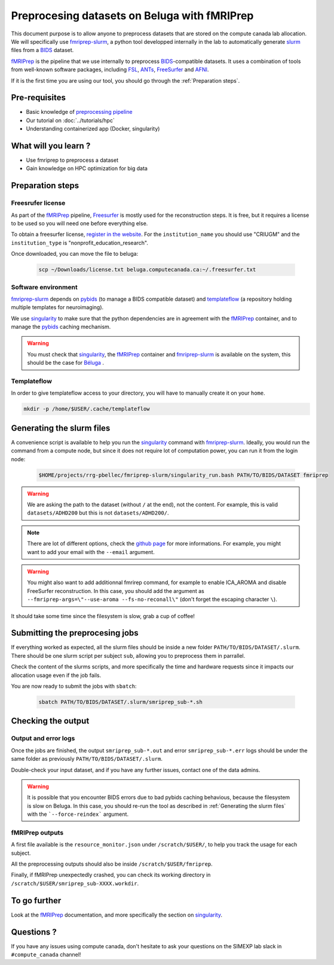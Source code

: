 Preprocesing datasets on Beluga with fMRIPrep
=============================================
This document purpose is to allow anyone to preprocess datasets that are stored on the compute canada lab allocation.
We will specifically use `fmriprep-slurm <https://github.com/SIMEXP/fmriprep-slurm>`_, a python tool developped internally in the lab to automatically
generate `slurm <https://slurm.schedmd.com/sbatch.html>`_ files from a `BIDS <https://bids-specification.readthedocs.io/en/stable/>`_ dataset.

`fMRIPrep <https://fmriprep.org/en/stable/>`_ is the pipeline that we use internally to preprocess 
`BIDS <https://bids-specification.readthedocs.io/en/stable/>`__-compatible datasets.
It uses a combination of tools from well-known software packages, 
including `FSL <https://fsl.fmrib.ox.ac.uk/fsl/fslwiki/>`_, 
`ANTs <https://stnava.github.io/ANTs/>`_, `FreeSurfer <https://surfer.nmr.mgh.harvard.edu/>`_ and `AFNI <https://afni.nimh.nih.gov/>`_.

If it is the first time you are using our tool, you should go through the :ref:`Preparation steps`.

Pre-requisites
::::::::::::::
* Basic knowledge of `preprocessing pipeline <https://fsl.fmrib.ox.ac.uk/fslcourse/online_materials.html#Prep>`_
* Our tutorial on :doc:`../tutorials/hpc`
* Understanding containerized app (Docker, singularity)

What will you learn ?
:::::::::::::::::::::
* Use fmriprep to preprocess a dataset
* Gain knowledge on HPC optimization for big data

Preparation steps
:::::::::::::::::

Freesrufer license
------------------
As part of the `fMRIPrep <https://fmriprep.org/en/stable/>`_ pipeline, `Freesurfer <https://surfer.nmr.mgh.harvard.edu/fswiki>`__ 
is mostly used for the reconstruction steps.
It is free, but it requires a license to be used so you will need one before everything else.

To obtain a freesurfer license, `register in the website <https://surfer.nmr.mgh.harvard.edu/registration.html>`_.
For the ``institution_name`` you should use "CRIUGM" and the ``institution_type``  is "nonprofit_education_research".

Once downloaded, you can move the file to beluga:

    .. code:: bash

        scp ~/Downloads/license.txt beluga.computecanada.ca:~/.freesurfer.txt

Software environment
--------------------

`fmriprep-slurm <https://github.com/SIMEXP/fmriprep-slurm>`_ depends on `pybids <https://bids-standard.github.io/pybids/>`_ 
(to manage a BIDS compatible dataset)
and `templateflow <https://www.templateflow.org/python-client/0.5.0rc1/api/templateflow.api.html>`_
(a repository holding multiple templates for neuroimaging).

We use `singularity <https://singularity.lbl.gov/>`_ to make sure that the python dependencies are in agreement
with the `fMRIPrep <https://fmriprep.org/en/stable/>`_ container, and to manage the 
`pybids <https://github.com/bids-standard/pybids>`__ caching mechanism.

.. warning::
    You must check that `singularity <https://singularity.lbl.gov/>`__, the `fMRIPrep <https://fmriprep.org/en/stable/>`__
    container and `fmriprep-slurm <https://github.com/SIMEXP/fmriprep-slurm>`_ is available on the system, 
    this should be the case for `Béluga <https://docs.computecanada.ca/wiki/B%C3%A9luga/en>`_ .

Templateflow
------------

In order to give templateflow access to your directory, you will have to manually create it on your ``home``.

.. code:: bash

    mkdir -p /home/$USER/.cache/templateflow

Generating the slurm files
::::::::::::::::::::::::::
A convenience script is available to help you run the `singularity <https://singularity.lbl.gov/>`__ command 
with `fmriprep-slurm <https://github.com/SIMEXP/fmriprep-slurm>`_.
Ideally, you would run the command from a compute node, 
but since it does not require lot of computation power, you can run it from the login node:

    .. code:: bash

        $HOME/projects/rrg-pbellec/fmriprep-slurm/singularity_run.bash PATH/TO/BIDS/DATASET fmriprep

.. warning::
    We are asking the path to the dataset (without ``/`` at the end), not the content.
    For example, this is valid ``datasets/ADHD200`` but this is not 
    ``datasets/ADHD200/``.

.. note::
    There are lot of different options, check the `github page <https://github.com/SIMEXP/fmriprep-slurm>`_ for more informations.
    For example, you might want to add your email with the ``--email`` argument.

.. warning::
    You might also want to add additionnal fmrirep command, for example to enable ICA_AROMA and disable FreeSurfer reconstruction. 
    In this case, you should add the argument as ``--fmriprep-args=\"--use-aroma --fs-no-reconall\"`` (don't forget the escaping character ``\``).

It should take some time since the filesystem is slow, grab a cup of coffee!

Submitting the preprocesing jobs
::::::::::::::::::::::::::::::::
If everything worked as expected, all the slurm files should be inside a new folder ``PATH/TO/BIDS/DATASET/.slurm``.
There should be one slurm script per subject ``sub``, allowing you to preprocess them in parrallel.

Check the content of the slurms scripts, and more specifically the time and hardware requests since it impacts our allocation usage even if the job fails.

You are now ready to submit the jobs with ``sbatch``:

    .. code:: bash

        sbatch PATH/TO/BIDS/DATASET/.slurm/smriprep_sub-*.sh

Checking the output
:::::::::::::::::::

Output and error logs
---------------------
Once the jobs are finished, the output ``smriprep_sub-*.out`` and error ``smriprep_sub-*.err`` logs should be under the same folder as previously ``PATH/TO/BIDS/DATASET/.slurm``.

Double-check your input dataset, and if you have any further issues, contact one of the data admins.

.. warning::
    It is possible that you encounter BIDS errors due to bad pybids caching behavious, because the filesystem is slow on Beluga.
    In this case, you should re-run the tool as described in :ref:`Generating the slurm files` with the ```--force-reindex``` argument.

fMRIPrep outputs
----------------
A first file available is the ``resource_monitor.json`` under ``/scratch/$USER/``, to help you track the usage for each subject.

All the preprocessing outputs should also be inside ``/scratch/$USER/fmriprep``.

Finally, if fMRIPrep unexpectedly crashed, you can check its working directory in ``/scratch/$USER/smriprep_sub-XXXX.workdir``.


To go further
:::::::::::::
Look at the `fMRIPrep <https://fmriprep.org/en/stable/>`_ documentation, 
and more specifically the section on `singularity <https://fmriprep.org/en/stable/singularity.html>`__.

Questions ?
:::::::::::

If you have any issues using compute canada, don't hesitate to ask your questions on the SIMEXP lab slack in ``#compute_canada`` channel!
